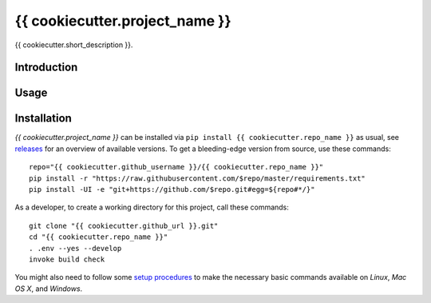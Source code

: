 {{ cookiecutter.project_name }}
===============================

.. image:: https://pypip.in/v/{{ cookiecutter.repo_name }}/badge.png
    :target: https://pypi.python.org/pypi/{{ cookiecutter.repo_name }}
    :alt: Latest PyPI version

.. image:: https://travis-ci.org/{{ cookiecutter.github_username }}/{{ cookiecutter.repo_name }}.png
   :target: https://travis-ci.org/{{ cookiecutter.github_username }}/{{ cookiecutter.repo_name }}
   :alt: Latest Travis CI build status

{{ cookiecutter.short_description }}.

.. _setup-start:

Introduction
------------

Usage
-----

Installation
------------

*{{ cookiecutter.project_name }}* can be installed via ``pip install {{ cookiecutter.repo_name }}`` as usual,
see `releases <{{ cookiecutter.github_url }}/releases>`_ for an overview of available versions.
To get a bleeding-edge version from source, use these commands::

    repo="{{ cookiecutter.github_username }}/{{ cookiecutter.repo_name }}"
    pip install -r "https://raw.githubusercontent.com/$repo/master/requirements.txt"
    pip install -UI -e "git+https://github.com/$repo.git#egg=${repo#*/}"

As a developer, to create a working directory for this project, call these commands::

    git clone "{{ cookiecutter.github_url }}.git"
    cd "{{ cookiecutter.repo_name }}"
    . .env --yes --develop
    invoke build check

You might also need to follow some
`setup procedures <https://py-generic-project.readthedocs.org/en/latest/installing.html#quick-setup>`_
to make the necessary basic commands available on *Linux*, *Mac OS X*, and *Windows*.
